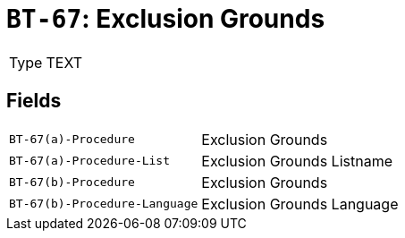 = `BT-67`: Exclusion Grounds
:navtitle: Business Terms

[horizontal]
Type:: TEXT

== Fields
[horizontal]
  `BT-67(a)-Procedure`:: Exclusion Grounds
  `BT-67(a)-Procedure-List`:: Exclusion Grounds Listname
  `BT-67(b)-Procedure`:: Exclusion Grounds
  `BT-67(b)-Procedure-Language`:: Exclusion Grounds Language
